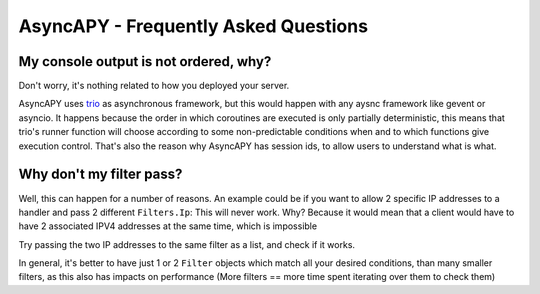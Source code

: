 AsyncAPY - Frequently Asked Questions
=====================================


My console output is not ordered, why?
--------------------------------------

Don't worry, it's nothing related to how you deployed your server.

AsyncAPY uses `trio <https://trio.readthedocs.io>`_ as asynchronous framework, but this would happen with any aysnc framework like gevent or asyncio. It happens because the order in which coroutines are executed is only partially deterministic, this means that
trio's runner function will choose according to some non-predictable conditions when and to which functions give execution control. That's also the reason why AsyncAPY has session ids, to allow users to understand what is what.


Why don't my filter pass?
-------------------------

Well, this can happen for a number of reasons. An example could be if you want to allow 2 specific IP addresses to a handler and pass 2 different ``Filters.Ip``: This will never work. Why? Because it would mean that a client would have to have 2 associated IPV4 addresses at the same time, which is impossible

Try passing the two IP addresses to the same filter as a list, and check if it works.

In general, it's better to have just 1 or 2 ``Filter`` objects which match all your desired conditions, than many smaller filters, as this also has impacts on performance (More filters == more time spent iterating over them to check them)


